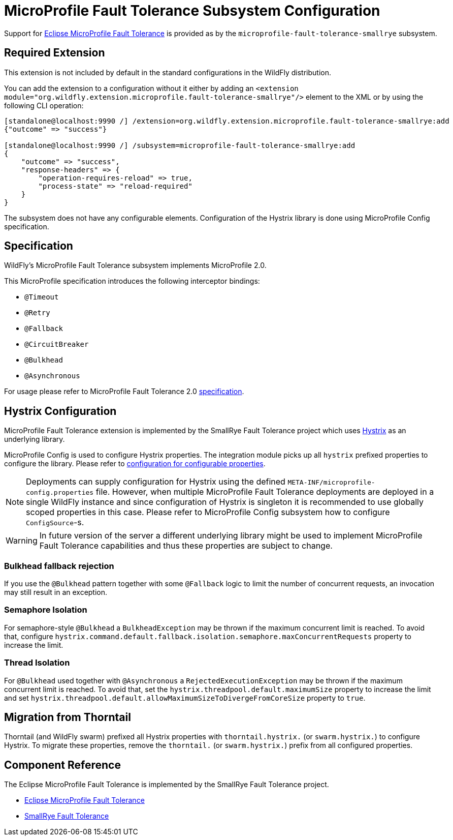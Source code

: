 [[MicroProfile-Fault-Tolerance-SmallRye]]
= MicroProfile Fault Tolerance Subsystem Configuration

Support for https://microprofile.io/project/eclipse/microprofile-fault-tolerance[Eclipse MicroProfile Fault Tolerance] is
provided as by the `microprofile-fault-tolerance-smallrye` subsystem.

[[required-extension-microprofile-fault-tolerance-smallrye]]
== Required Extension

This extension is not included by default in the standard configurations in the WildFly distribution.

You can add the extension to a configuration without it either by adding an
`<extension module="org.wildfly.extension.microprofile.fault-tolerance-smallrye"/>`
element to the XML or by using the following CLI operation:

[source,options="nowrap"]
----
[standalone@localhost:9990 /] /extension=org.wildfly.extension.microprofile.fault-tolerance-smallrye:add
{"outcome" => "success"}

[standalone@localhost:9990 /] /subsystem=microprofile-fault-tolerance-smallrye:add
{
    "outcome" => "success",
    "response-headers" => {
        "operation-requires-reload" => true,
        "process-state" => "reload-required"
    }
}
----

The subsystem does not have any configurable elements.
Configuration of the Hystrix library is done using MicroProfile Config specification.

== Specification

WildFly's MicroProfile Fault Tolerance subsystem implements MicroProfile 2.0.

This MicroProfile specification introduces the following interceptor bindings:

* `@Timeout`
* `@Retry`
* `@Fallback`
* `@CircuitBreaker`
* `@Bulkhead`
* `@Asynchronous`

For usage please refer to MicroProfile Fault Tolerance 2.0 https://download.eclipse.org/microprofile/microprofile-fault-tolerance-2.0/microprofile-fault-tolerance-spec.html[specification].

== Hystrix Configuration

MicroProfile Fault Tolerance extension is implemented by the SmallRye Fault Tolerance project which uses https://github.com/Netflix/Hystrix[Hystrix] as an underlying library.

MicroProfile Config is used to configure Hystrix properties.
The integration module picks up all `hystrix` prefixed properties to configure the library.
Please refer to https://github.com/Netflix/Hystrix/wiki/Configuration[configuration for configurable properties].

NOTE: Deployments can supply configuration for Hystrix using the defined `META-INF/microprofile-config.properties` file.
      However, when multiple MicroProfile Fault Tolerance deployments are deployed in a single WildFly instance and since configuration of Hystrix is singleton
      it is recommended to use globally scoped properties in this case. Please refer to MicroProfile Config subsystem how to configure `ConfigSource`-s.

WARNING: In future version of the server a different underlying library might be used to implement MicroProfile Fault Tolerance
capabilities and thus these properties are subject to change.

// Following caveats are ported from https://github.com/thorntail/thorntail/tree/master/fractions/microprofile/microprofile-fault-tolerance

=== Bulkhead fallback rejection

If you use the `@Bulkhead` pattern together with some `@Fallback` logic to limit the number of concurrent requests, an invocation may still result in an exception.

=== Semaphore Isolation

For semaphore-style `@Bulkhead` a `BulkheadException` may be thrown if the maximum concurrent limit is reached.
To avoid that, configure `hystrix.command.default.fallback.isolation.semaphore.maxConcurrentRequests` property to increase the limit.

=== Thread Isolation

For `@Bulkhead` used together with `@Asynchronous` a `RejectedExecutionException` may be thrown if the maximum concurrent limit is reached.
To avoid that, set the `hystrix.threadpool.default.maximumSize` property to increase the limit and set `hystrix.threadpool.default.allowMaximumSizeToDivergeFromCoreSize` property to `true`.

== Migration from Thorntail

Thorntail (and WildFly swarm) prefixed all Hystrix properties with `thorntail.hystrix.` (or `swarm.hystrix.`) to configure Hystrix.
To migrate these properties, remove the `thorntail.` (or `swarm.hystrix.`) prefix from all configured properties.

== Component Reference

The Eclipse MicroProfile Fault Tolerance is implemented by the SmallRye Fault Tolerance project.

****

* https://microprofile.io/project/eclipse/microprofile-fault-tolerance[Eclipse MicroProfile Fault Tolerance]
* https://github.com/smallrye/smallrye-fault-tolerance[SmallRye Fault Tolerance]

****
